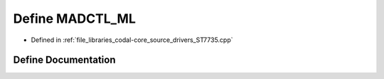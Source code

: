 .. _exhale_define_ST7735_8cpp_1a9ecee6d3131d3b4f750b94d5766b998a:

Define MADCTL_ML
================

- Defined in :ref:`file_libraries_codal-core_source_drivers_ST7735.cpp`


Define Documentation
--------------------


.. doxygendefine:: MADCTL_ML
